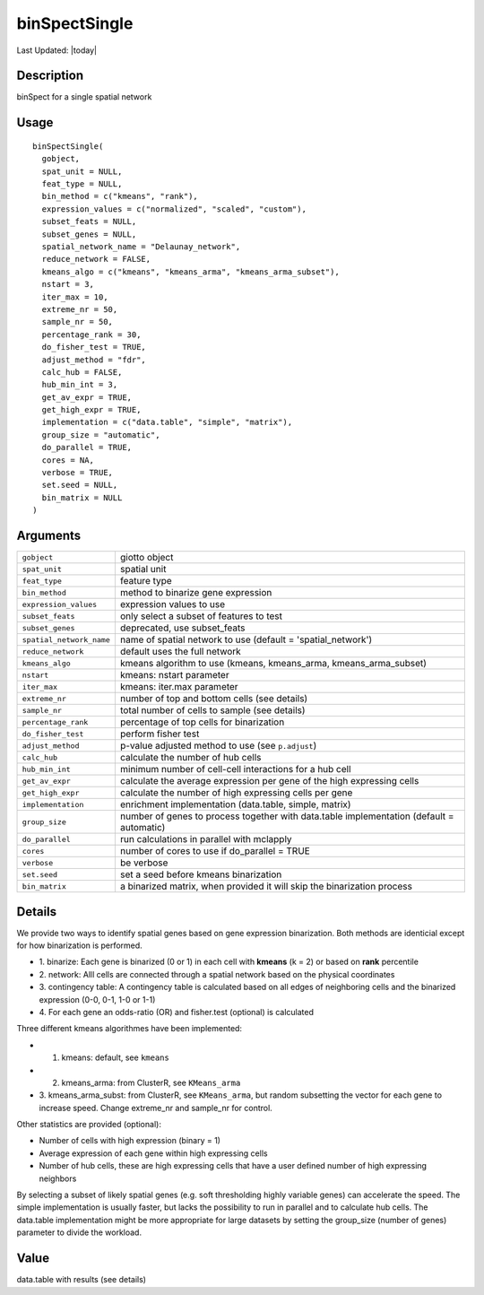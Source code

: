 binSpectSingle
--------------

.. link-button:: https://github.com/drieslab/Giotto/tree/suite/R/spatial_genes.R#L877
		:type: url
		:text: View Source Code
		:classes: btn-outline-primary btn-block

Last Updated: |today|

Description
~~~~~~~~~~~

binSpect for a single spatial network

Usage
~~~~~

::

   binSpectSingle(
     gobject,
     spat_unit = NULL,
     feat_type = NULL,
     bin_method = c("kmeans", "rank"),
     expression_values = c("normalized", "scaled", "custom"),
     subset_feats = NULL,
     subset_genes = NULL,
     spatial_network_name = "Delaunay_network",
     reduce_network = FALSE,
     kmeans_algo = c("kmeans", "kmeans_arma", "kmeans_arma_subset"),
     nstart = 3,
     iter_max = 10,
     extreme_nr = 50,
     sample_nr = 50,
     percentage_rank = 30,
     do_fisher_test = TRUE,
     adjust_method = "fdr",
     calc_hub = FALSE,
     hub_min_int = 3,
     get_av_expr = TRUE,
     get_high_expr = TRUE,
     implementation = c("data.table", "simple", "matrix"),
     group_size = "automatic",
     do_parallel = TRUE,
     cores = NA,
     verbose = TRUE,
     set.seed = NULL,
     bin_matrix = NULL
   )

Arguments
~~~~~~~~~

+-----------------------------------+-----------------------------------+
| ``gobject``                       | giotto object                     |
+-----------------------------------+-----------------------------------+
| ``spat_unit``                     | spatial unit                      |
+-----------------------------------+-----------------------------------+
| ``feat_type``                     | feature type                      |
+-----------------------------------+-----------------------------------+
| ``bin_method``                    | method to binarize gene           |
|                                   | expression                        |
+-----------------------------------+-----------------------------------+
| ``expression_values``             | expression values to use          |
+-----------------------------------+-----------------------------------+
| ``subset_feats``                  | only select a subset of features  |
|                                   | to test                           |
+-----------------------------------+-----------------------------------+
| ``subset_genes``                  | deprecated, use subset_feats      |
+-----------------------------------+-----------------------------------+
| ``spatial_network_name``          | name of spatial network to use    |
|                                   | (default = 'spatial_network')     |
+-----------------------------------+-----------------------------------+
| ``reduce_network``                | default uses the full network     |
+-----------------------------------+-----------------------------------+
| ``kmeans_algo``                   | kmeans algorithm to use (kmeans,  |
|                                   | kmeans_arma, kmeans_arma_subset)  |
+-----------------------------------+-----------------------------------+
| ``nstart``                        | kmeans: nstart parameter          |
+-----------------------------------+-----------------------------------+
| ``iter_max``                      | kmeans: iter.max parameter        |
+-----------------------------------+-----------------------------------+
| ``extreme_nr``                    | number of top and bottom cells    |
|                                   | (see details)                     |
+-----------------------------------+-----------------------------------+
| ``sample_nr``                     | total number of cells to sample   |
|                                   | (see details)                     |
+-----------------------------------+-----------------------------------+
| ``percentage_rank``               | percentage of top cells for       |
|                                   | binarization                      |
+-----------------------------------+-----------------------------------+
| ``do_fisher_test``                | perform fisher test               |
+-----------------------------------+-----------------------------------+
| ``adjust_method``                 | p-value adjusted method to use    |
|                                   | (see ``p.adjust``)                |
+-----------------------------------+-----------------------------------+
| ``calc_hub``                      | calculate the number of hub cells |
+-----------------------------------+-----------------------------------+
| ``hub_min_int``                   | minimum number of cell-cell       |
|                                   | interactions for a hub cell       |
+-----------------------------------+-----------------------------------+
| ``get_av_expr``                   | calculate the average expression  |
|                                   | per gene of the high expressing   |
|                                   | cells                             |
+-----------------------------------+-----------------------------------+
| ``get_high_expr``                 | calculate the number of high      |
|                                   | expressing cells per gene         |
+-----------------------------------+-----------------------------------+
| ``implementation``                | enrichment implementation         |
|                                   | (data.table, simple, matrix)      |
+-----------------------------------+-----------------------------------+
| ``group_size``                    | number of genes to process        |
|                                   | together with data.table          |
|                                   | implementation (default =         |
|                                   | automatic)                        |
+-----------------------------------+-----------------------------------+
| ``do_parallel``                   | run calculations in parallel with |
|                                   | mclapply                          |
+-----------------------------------+-----------------------------------+
| ``cores``                         | number of cores to use if         |
|                                   | do_parallel = TRUE                |
+-----------------------------------+-----------------------------------+
| ``verbose``                       | be verbose                        |
+-----------------------------------+-----------------------------------+
| ``set.seed``                      | set a seed before kmeans          |
|                                   | binarization                      |
+-----------------------------------+-----------------------------------+
| ``bin_matrix``                    | a binarized matrix, when provided |
|                                   | it will skip the binarization     |
|                                   | process                           |
+-----------------------------------+-----------------------------------+

Details
~~~~~~~

We provide two ways to identify spatial genes based on gene expression
binarization. Both methods are identicial except for how binarization is
performed.

-  1. binarize: Each gene is binarized (0 or 1) in each cell with
   **kmeans** (k = 2) or based on **rank** percentile

-  2. network: Alll cells are connected through a spatial network based
   on the physical coordinates

-  3. contingency table: A contingency table is calculated based on all
   edges of neighboring cells and the binarized expression (0-0, 0-1,
   1-0 or 1-1)

-  4. For each gene an odds-ratio (OR) and fisher.test (optional) is
   calculated

Three different kmeans algorithmes have been implemented:

-  1. kmeans: default, see ``kmeans``

-  2. kmeans_arma: from ClusterR, see ``KMeans_arma``

-  3. kmeans_arma_subst: from ClusterR, see ``KMeans_arma``, but random
   subsetting the vector for each gene to increase speed. Change
   extreme_nr and sample_nr for control.

Other statistics are provided (optional):

-  Number of cells with high expression (binary = 1)

-  Average expression of each gene within high expressing cells

-  Number of hub cells, these are high expressing cells that have a user
   defined number of high expressing neighbors

By selecting a subset of likely spatial genes (e.g. soft thresholding
highly variable genes) can accelerate the speed. The simple
implementation is usually faster, but lacks the possibility to run in
parallel and to calculate hub cells. The data.table implementation might
be more appropriate for large datasets by setting the group_size (number
of genes) parameter to divide the workload.

Value
~~~~~

data.table with results (see details)
